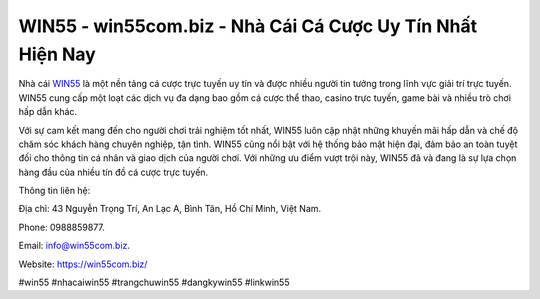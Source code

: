 WIN55 - win55com.biz - Nhà Cái Cá Cược Uy Tín Nhất Hiện Nay
===================================

Nhà cái `WIN55 <https://win55com.biz/>`_ là một nền tảng cá cược trực tuyến uy tín và được nhiều người tin tưởng trong lĩnh vực giải trí trực tuyến. WIN55 cung cấp một loạt các dịch vụ đa dạng bao gồm cá cược thể thao, casino trực tuyến, game bài và nhiều trò chơi hấp dẫn khác. 

Với sự cam kết mang đến cho người chơi trải nghiệm tốt nhất, WIN55 luôn cập nhật những khuyến mãi hấp dẫn và chế độ chăm sóc khách hàng chuyên nghiệp, tận tình. WIN55 cũng nổi bật với hệ thống bảo mật hiện đại, đảm bảo an toàn tuyệt đối cho thông tin cá nhân và giao dịch của người chơi. Với những ưu điểm vượt trội này, WIN55 đã và đang là sự lựa chọn hàng đầu của nhiều tín đồ cá cược trực tuyến.

Thông tin liên hệ: 

Địa chỉ: 43 Nguyễn Trọng Trí, An Lạc A, Bình Tân, Hồ Chí Minh, Việt Nam. 

Phone: 0988859877. 

Email: info@win55com.biz. 

Website: https://win55com.biz/

#win55 #nhacaiwin55 #trangchuwin55 #dangkywin55 #linkwin55
